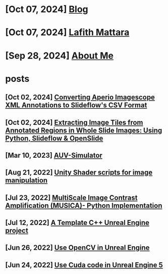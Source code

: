* [Oct 07, 2024] [[file:blog.org][ Blog]]
* [Oct 07, 2024] [[file:index.org][ Lafith Mattara]]
* [Sep 28, 2024] [[file:about.org][ About Me]]
* posts
** [Oct 02, 2024] [[file:posts/20241002-imagescope-to-slideflow.org][ Converting Aperio Imagescope XML Annotations to Slideflow's CSV Format]]
** [Oct 02, 2024] [[file:posts/20241002-extract-tiles-from-wsi.org][ Extracting Image Tiles from Annotated Regions in Whole Slide Images: Using Python, Slideflow & OpenSlide]]
** [Mar 10, 2023] [[file:posts/20230310-auv-simulator-unity.org][ AUV-Simulator]]
** [Aug 21, 2022] [[file:posts/20220821-shader-unity-image.org][ Unity Shader scripts for image manipulation]]
** [Jul 23, 2022] [[file:posts/20220723-musica-python.org][ MultiScale Image Contrast Amplification (MUSICA)- Python Implementation]]
** [Jul 12, 2022] [[file:posts/20220712-bash-ue.org][ A Template C++ Unreal Engine project]]
** [Jun 26, 2022] [[file:posts/20220626-opencv-ue.org][ Use OpenCV in Unreal Engine]]
** [Jun 24, 2022] [[file:posts/20220624-cuda-ue5.org][ Use Cuda code in Unreal Engine 5]]
